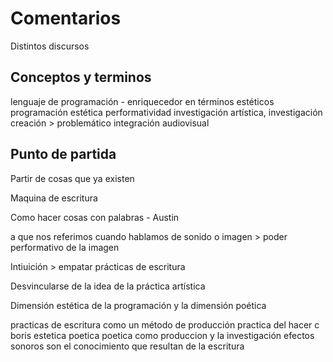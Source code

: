 
* Comentarios

Distintos discursos

** Conceptos y terminos

lenguaje de programación - enriquecedor en términos estéticos
programación estética
performatividad
investigación artística, investigación creación  > problemático 
 integración audiovisual

 
** Punto de partida

Partir de cosas que ya existen

Maquina de escritura

Como hacer cosas con palabras - Austin

a que nos referimos cuando hablamos de sonido o imagen > poder performativo de la imagen

Intiuición > empatar prácticas de escritura

Desvincularse de la idea de la práctica artística

Dimensión estética de la programación y la dimensión poética

practicas de escritura como un método de producción
practica del hacer c
boris estetica poetica poetica como produccion y la investigación
efectos sonoros son el conocimiento que resultan de la escritura
